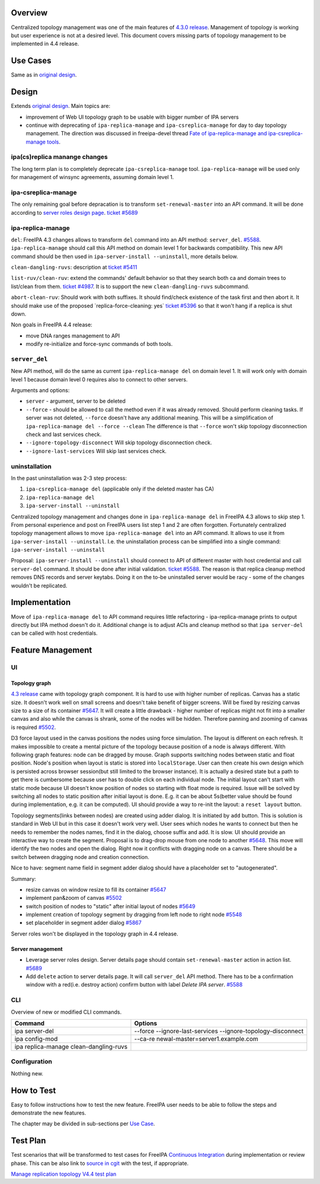 Overview
--------

Centralized topology management was one of the main features of `4.3.0
release <Releases/4.3.0>`__. Management of topology is working but user
experience is not at a desired level. This document covers missing parts
of topology management to be implemented in 4.4 release.

.. _use_cases:

Use Cases
---------

Same as in `original design <V4/Manage_replication_topology>`__.

Design
------

Extends `original design <V4/Manage_replication_topology>`__. Main
topics are:

-  improvement of Web UI topology graph to be usable with bigger number
   of IPA servers
-  continue with deprecating of ``ipa-replica-manage`` and
   ``ipa-csreplica-manage`` for day to day topology management. The
   direction was discussed in freeipa-devel thread `Fate of
   ipa-replica-manage and ipa-csreplica-manage
   tools <https://www.redhat.com/archives/freeipa-devel/2015-October/msg00454.html>`__.

.. _ipacsreplica_manange_changes:

ipa(cs)replica manange changes
~~~~~~~~~~~~~~~~~~~~~~~~~~~~~~

The long term plan is to completely deprecate ``ipa-csreplica-manage``
tool. ``ipa-replica-manage`` will be used only for management of winsync
agreements, assuming domain level 1.

.. _ipa_csreplica_manage:

ipa-csreplica-manage
~~~~~~~~~~~~~~~~~~~~

The only remaining goal before depracation is to transform
``set-renewal-master`` into an API command. It will be done according to
`server roles design page <V4/Server_Roles>`__. `ticket
#5689 <https://fedorahosted.org/freeipa/ticket/5689>`__

.. _ipa_replica_manage:

ipa-replica-manage
~~~~~~~~~~~~~~~~~~

``del``: FreeIPA 4.3 changes allows to transform ``del`` command into an
API method: ``server_del``.
`#5588 <https://fedorahosted.org/freeipa/ticket/5588>`__.
``ipa-replica-manage`` should call this API method on domain level 1 for
backwards compatibility. This new API command should be then used in
``ipa-server-install --uninstall``, more details below.

``clean-dangling-ruvs``: description at `ticket
#5411 <https://fedorahosted.org/freeipa/ticket/5411#comment:7>`__

``list-ruv/clean-ruv``: extend the commands' default behavior so that
they search both ca and domain trees to list/clean from them. `ticket
#4987 <https://fedorahosted.org/freeipa/ticket/4987>`__. It is to
support the new ``clean-dangling-ruvs`` subcommand.

``abort-clean-ruv``: Should work with both suffixes. It should
find/check existence of the task first and then abort it. It should make
use of the proposed \`replica-force-cleaning: yes\` `ticket
#5396 <https://fedorahosted.org/freeipa/ticket/5396>`__ so that it won't
hang if a replica is shut down.

Non goals in FreeIPA 4.4 release:

-  move DNA ranges management to API
-  modify re-initialize and force-sync commands of both tools.

``server_del``
~~~~~~~~~~~~~~

New API method, will do the same as current ``ipa-replica-manage del``
on domain level 1. It will work only with domain level 1 because domain
level 0 requires also to connect to other servers.

Arguments and options:

-  ``server`` - argument, server to be deleted
-  ``--force`` - should be allowed to call the method even if it was
   already removed. Should perform cleaning tasks. If server was not
   deleted, ``--force`` doesn't have any additional meaning. This will
   be a simplification of ``ipa-replica-manage del --force --clean`` The
   difference is that ``--force`` won't skip topology disconnection
   check and last services check.
-  ``--ignore-topology-disconnect`` Will skip topology disconnection
   check.
-  ``--ignore-last-services`` Will skip last services check.

uninstallation
~~~~~~~~~~~~~~

In the past uninstallation was 2-3 step process:

#. ``ipa-csreplica-manage del`` (applicable only if the deleted master
   has CA)
#. ``ipa-replica-manage del``
#. ``ipa-server-install --uninstall``

Centralized topology management and changes done in
``ipa-replica-manage del`` in FreeIPA 4.3 allows to skip step 1. From
personal experience and post on FreeIPA users list step 1 and 2 are
often forgotten. Fortunately centralized topology management allows to
move ``ipa-replica-manage del`` into an API command. It allows to use it
from ``ipa-server-install --uninstall``. I.e. the uninstallation process
can be simplified into a single command:
``ipa-server-install --uninstall``

Proposal: ``ipa-server-install --uninstall`` should connect to API of
different master with host credential and call ``server-del`` command.
It should be done after initial validation. `ticket
#5588 <https://fedorahosted.org/freeipa/ticket/5588>`__. The reason is
that replica cleanup method removes DNS records and server keytabs.
Doing it on the to-be uninstalled server would be racy - some of the
changes wouldn't be replicated.

Implementation
--------------

Move of ``ipa-replica-manage del`` to API command requires little
refactoring - ipa-replica-manage prints to output directly but IPA
method doesn't do it. Additional change is to adjust ACIs and cleanup
method so that ``ipa server-del`` can be called with host credentials.

.. _feature_management:

Feature Management
------------------

UI
~~

.. _topology_graph:

Topology graph
^^^^^^^^^^^^^^

`4.3 release <V4/Manage_replication_topology>`__ came with topology
graph component. It is hard to use with higher number of replicas.
Canvas has a static size. It doesn't work well on small screens and
doesn't take benefit of bigger screens. Will be fixed by resizing canvas
size to a size of its container
`#5647 <https://fedorahosted.org/freeipa/ticket/5647>`__. It will create
a little drawback - higher number of replicas might not fit into a
smaller canvas and also while the canvas is shrank, some of the nodes
will be hidden. Therefore panning and zooming of canvas is required
`#5502 <https://fedorahosted.org/freeipa/ticket/5502>`__.

D3 force layout used in the canvas positions the nodes using force
simulation. The layout is different on each refresh. It makes impossible
to create a mental picture of the topology because position of a node is
always different. With following graph features: node can be dragged by
mouse. Graph supports switching nodes between static and float position.
Node's position when layout is static is stored into ``localStorage``.
User can then create his own design which is persisted across browser
session(but still limited to the browser instance). It is actually a
desired state but a path to get there is cumbersome because user has to
double click on each individual node. The initial layout can't start
with static mode because UI doesn't know position of nodes so starting
with float mode is required. Issue will be solved by switching all nodes
to static position after initial layout is done. E.g. it can be about
5s(better value should be found during implementation, e.g. it can be
computed). UI should provide a way to re-init the layout: a
``reset layout`` button.

Topology segments(links between nodes) are created using adder dialog.
It is initiated by ``add`` button. This is solution is standard in Web
UI but in this case it doesn't work very well. User sees which nodes he
wants to connect but then he needs to remember the nodes names, find it
in the dialog, choose suffix and add. It is slow. UI should provide an
interactive way to create the segment. Proposal is to drag-drop mouse
from one node to another
`#5648 <https://fedorahosted.org/freeipa/ticket/5648>`__. This move will
identify the two nodes and open the dialog. Right now it conflicts with
dragging node on a canvas. There should be a switch between dragging
node and creation connection.

Nice to have: segment name field in segment adder dialog should have a
placeholder set to "autogenerated".

Summary:

-  resize canvas on window resize to fill its container
   `#5647 <https://fedorahosted.org/freeipa/ticket/5647>`__
-  implement pan&zoom of canvas
   `#5502 <https://fedorahosted.org/freeipa/ticket/5502>`__
-  switch position of nodes to "static" after initial layout of nodes
   `#5649 <https://fedorahosted.org/freeipa/ticket/5649>`__
-  implement creation of topology segment by dragging from left node to
   right node `#5548 <https://fedorahosted.org/freeipa/ticket/5548>`__
-  set placeholder in segment adder dialog
   `#5867 <https://fedorahosted.org/freeipa/ticket/5867>`__

Server roles won't be displayed in the topology graph in 4.4 release.

.. _server_management:

Server management
^^^^^^^^^^^^^^^^^

-  Leverage server roles design. Server details page should contain
   ``set-renewal-master`` action in action list.
   `#5689 <https://fedorahosted.org/freeipa/ticket/5689>`__
-  Add ``delete`` action to server details page. It will call
   ``server_del`` API method. There has to be a confirmation window with
   a red(i.e. destroy action) confirm button with label *Delete IPA
   server*. `#5588 <https://fedorahosted.org/freeipa/ticket/5588>`__

CLI
~~~

Overview of new or modified CLI commands.

+----------------------------------+----------------------------------+
| Command                          | Options                          |
+==================================+==================================+
| ipa server-del                   | --force --ignore-last-services   |
|                                  | --ignore-topology-disconnect     |
+----------------------------------+----------------------------------+
| ipa config-mod                   | --ca-re                          |
|                                  | newal-master=server1.example.com |
+----------------------------------+----------------------------------+
| ipa replica-manage               |                                  |
| clean-dangling-ruvs              |                                  |
+----------------------------------+----------------------------------+

Configuration
~~~~~~~~~~~~~

Nothing new.

.. _how_to_test:

How to Test
-----------

Easy to follow instructions how to test the new feature. FreeIPA user
needs to be able to follow the steps and demonstrate the new features.

The chapter may be divided in sub-sections per `Use
Case <#Use_Cases>`__.

.. _test_plan:

Test Plan
---------

Test scenarios that will be transformed to test cases for FreeIPA
`Continuous Integration <V3/Integration_testing>`__ during
implementation or review phase. This can be also link to `source in
cgit <https://git.fedorahosted.org/cgit/freeipa.git/>`__ with the test,
if appropriate.

`Manage replication topology V4.4 test
plan <V4/Manage_replication_topology_4_4/Test_Plan>`__
